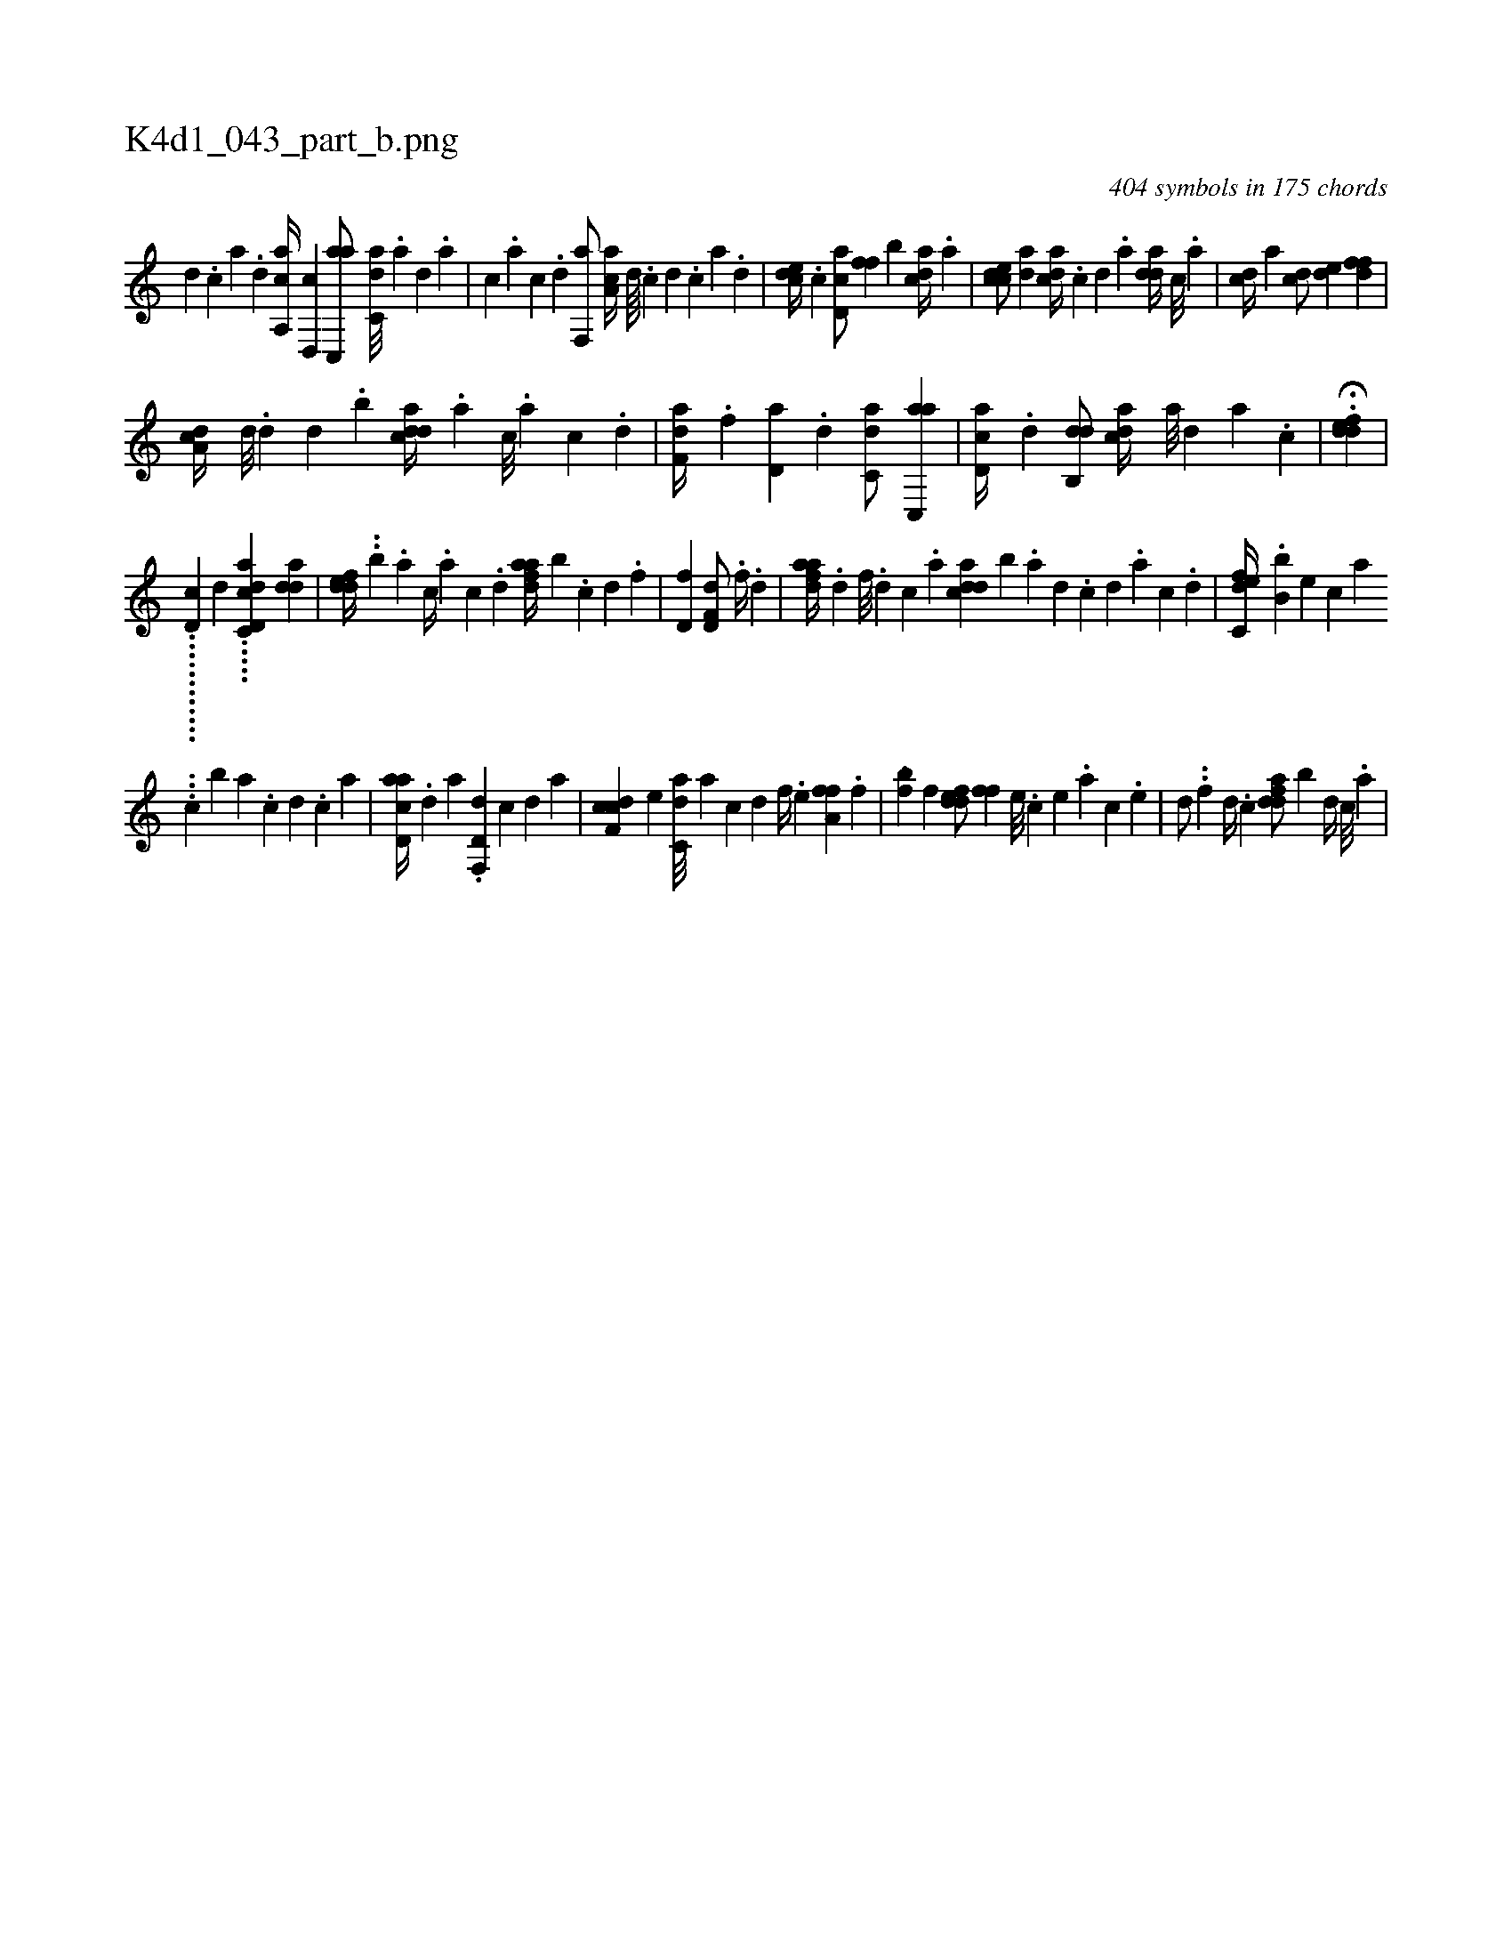 X:1
%
%%titleleft true
%%tabaddflags 0
%%tabrhstyle grid
%
T:K4d1_043_part_b.png
C:404 symbols in 175 chords
L:1/4
K:italiantab
%
[d] .[c] [a] .[,d] [aa,,c//] [,d,,c] [ac,,a/] [c,da///] .[a] [,d] .[a] |\
	[c] .[a] [c] .[d] [f,,a/] [aa,c//] [d////] .[c] [d] .[c] [a] .[,d] |\
	[,cde//] .[c] [cd,a/] [,,ff] [,,,b] [acd//] .[,a] |\
	[ccde/] [,,da] [cda//] .[,c] [,d] .[a] [,dda//] [,c///] .[,a] |\
	[,cd//] [,a] [,cd/] [,,de] [,dff] |
%
[da,c//] [,,d///] .[,d] [,,d] .[,,b] [cdda//] .[a] [c///] .[a] [c] .[d] |\
	[f,da//] .[,f] [,d,a] .[d] [c,da/] [ac,,a] |\
	[,ad,c//] .[,d] [,db,,d/] [,,dca//] [,a///] [,d] [,a] .[,c] |\
	H.[,ddef] |
%
............[,,,,d,c] [,,,,,,d] .....[d,cc,hh] [,,da1] [,dda] |\
	[,ddef//] ..[,,b] .[a] [c//] .[a] [c] .[d] [fdaa//] [,b] .[c] [d] .[f] |\
	[h,d,fh1] [hd,f,d/] .[,#y] [f//] .[d] |\
	[fdaa//] [,#y] .[d] [f///] .[d] [c] .[a] [cdda] [,,b] .[a] [,d] .[,c] [,d] .[a] [c] .[d] |\
	[c,def//] .[b,b] [,,,,e] [,,,,c] [,,,,a] 
%
...[c] [,,,,b] [a] .[c] [d] .[c] [a] |\
	[acd,a//] .[,d] [a] .[d,f,,d] [,,,,,c] [,,,,,d] [,,,,a] |\
	[cdf,c] [,,,,e] [c,da///] [a] [c] [d] [f//] .[,,,,e] [ha,ff] .[,,f] |\
	[,,hfh] ..[,,,,b] [f] [fdde/] [,ffh//] [e///] .[c] [e] .[a] [c] .[e] |\
	[,,d/] ..[f] [d//] .[c] [fdda/] [b] [,d//] [,c///] .[,a] |
% number of items: 404


